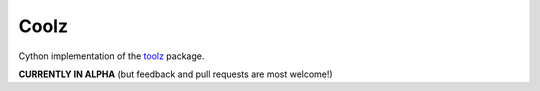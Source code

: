 Coolz
=====

Cython implementation of the `toolz <https://github.com/pytoolz/toolz>`__ package.

**CURRENTLY IN ALPHA** (but feedback and pull requests are most welcome!)
